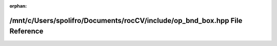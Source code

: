 .. meta::c9394444a138f3247bdc12f4853ca3b6279319caa826e74e67f400ecc74b68a26bb3358f14d12d3a3645bdd4b143726e6a70ec3458cdb2d2ad07c9487b7df581

:orphan:

.. title:: rocCV: /mnt/c/Users/spolifro/Documents/rocCV/include/op_bnd_box.hpp File Reference

/mnt/c/Users/spolifro/Documents/rocCV/include/op\_bnd\_box.hpp File Reference
=============================================================================

.. container:: doxygen-content

   
   .. raw:: html
     :file: op__bnd__box_8hpp.html
